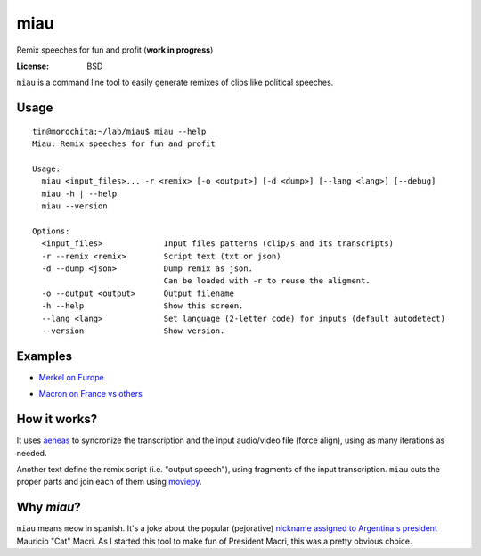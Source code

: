 miau
====

Remix speeches for fun and profit (**work in progress**)

.. |Travis| |PyPi| |PyPi Downloads|

:License: BSD

.. :Documentation: https://miau.readthedocs.org

``miau`` is a command line tool to easily generate remixes of clips like
political speeches.

Usage
-----

::

  tin@morochita:~/lab/miau$ miau --help
  Miau: Remix speeches for fun and profit

  Usage:
    miau <input_files>... -r <remix> [-o <output>] [-d <dump>] [--lang <lang>] [--debug]
    miau -h | --help
    miau --version

  Options:
    <input_files>             Input files patterns (clip/s and its transcripts)
    -r --remix <remix>        Script text (txt or json)
    -d --dump <json>          Dump remix as json.
                              Can be loaded with -r to reuse the aligment.
    -o --output <output>      Output filename
    -h --help                 Show this screen.
    --lang <lang>             Set language (2-letter code) for inputs (default autodetect)
    --version                 Show version.


Examples
--------

- `Merkel on Europe <https://github.com/mgaitan/miau/blob/master/examples/merkel/>`_

.. image:: http://img.youtube.com/vi/5nzWXjNJ9d8/0.jpg
   :target: https://www.youtube.com/watch?v=5nzWXjNJ9d8


- `Macron on France vs others <https://github.com/mgaitan/miau/blob/master/examples/macron/>`_

.. image:: http://img.youtube.com/vi/MhTv5rPo_8A/0.jpg
   :target: https://www.youtube.com/watch?v=MhTv5rPo_8A


How it works?
-------------

It uses `aeneas <https://github.com/readbeyond/aeneas>`__ to syncronize
the transcription and the input audio/video file (force align), using as many iterations as needed.

Another text define the remix script (i.e. "output speech"), using fragments of the input transcription. ``miau`` cuts the proper parts and join each of them using
`moviepy <https://github.com/Zulko/moviepy>`__.


Why *miau*?
-----------

``miau`` means ``meow`` in spanish. It's a joke about the popular
(pejorative) `nickname assigned to Argentina's
president <https://www.taringa.net/posts/noticias/19819104/Why-Macri-Cat.html>`__
Mauricio "Cat" Macri. As I started this tool to make fun of President Macri,
this was a pretty obvious choice.


.. |Travis| image:: https://img.shields.io/travis/mgaitan/miau.svg
   :target: https://travis-ci.org/mgaitan/miau
.. |PyPi| image:: https://img.shields.io/pypi/v/miau.svg
   :target: https://pypi.python.org/pypi/miau
.. |PyPi Downloads| image:: http://img.shields.io/pypi/dm/miau.svg
   :target: https://pypi.python.org/pypi/miau
